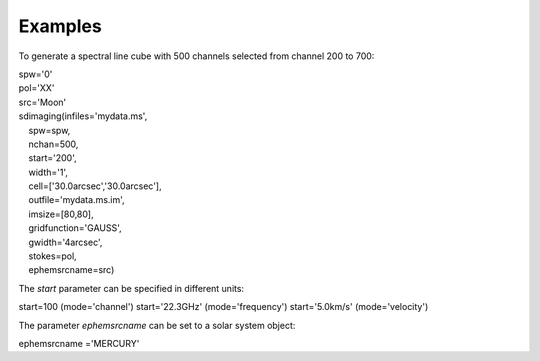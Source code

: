 Examples
========

.. container:: section
   :name: content-core

   .. container::
      :name: parent-fieldname-text

      To generate a spectral line cube with 500 channels selected from
      channel 200 to 700:

      .. container:: casa-input-box

         | spw='0'
         | pol='XX'
         | src='Moon'

         | sdimaging(infiles='mydata.ms',
         |     spw=spw,
         |     nchan=500,
         |     start='200',
         |     width='1',
         |     cell=['30.0arcsec','30.0arcsec'],
         |     outfile='mydata.ms.im',
         |     imsize=[80,80],
         |     gridfunction='GAUSS',
         |     gwidth='4arcsec',
         |     stokes=pol,
         |     ephemsrcname=src)

       

      The *start* parameter can be specified in different units:

      .. container:: casa-input-box

         start=100 (mode='channel')
         start='22.3GHz' (mode='frequency')
         start='5.0km/s' (mode='velocity')

       

      The parameter *ephemsrcname* can be set to a solar system object:

      .. container:: casa-input-box

         ephemsrcname ='MERCURY'

.. container:: section
   :name: viewlet-below-content-body
